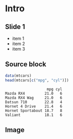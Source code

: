 #+STARTUP: beamer
#+LaTeX_CLASS: beamer
#+LaTeX_CLASS_OPTIONS: [bigger]

#+BEAMER_THEME: boxes [height=20pt]
#+OPTIONS: toc:nil H:2

* Intro
** Slide 1
   - item 1
   - item 2
   - item 3
** Source block

  #+LATEX: \small
  #+BEGIN_SRC R :exports both  :results output table :session *R*
  data(mtcars)
  head(mtcars[c("mpg", "cyl")])
  #+END_SRC 
  #+RESULTS:
  :                    mpg cyl
  : Mazda RX4         21.0   6
  : Mazda RX4 Wag     21.0   6
  : Datsun 710        22.8   4
  : Hornet 4 Drive    21.4   6
  : Hornet Sportabout 18.7   8
  : Valiant           18.1   6

**  Image
  #+BEGIN_SRC R :exports results :results output graphics :file plot.png 
  library(ggplot2)
  ggplot(mtcars) + geom_point(aes(x=mpg, y=cyl))
  #+END_SRC 

  #+ATTR_LATEX: :width 0.4\textwidth
  #+RESULTS:
  [[file:plot.png]]
